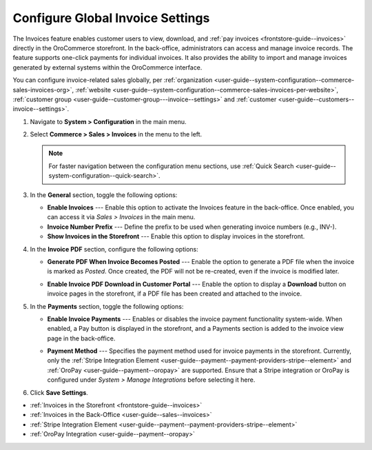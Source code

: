.. _configuration--guide--commerce--configuration--sales-invoices:

Configure Global Invoice Settings
=================================

The Invoices feature enables customer users to view, download, and :ref:`pay invoices <frontstore-guide--invoices>` directly in the OroCommerce storefront. In the back-office, administrators can access and manage invoice records. The feature supports one-click payments for individual invoices. It also provides the ability to import and manage invoices generated by external systems within the OroCommerce interface.

You can configure invoice-related sales globally, per :ref:`organization <user-guide--system-configuration--commerce-sales-invoices-org>`, :ref:`website <user-guide--system-configuration--commerce-sales-invoices-per-website>`, :ref:`customer group <user-guide--customer-group---invoice--settings>` and :ref:`customer <user-guide--customers--invoice--settings>`.

1. Navigate to **System > Configuration** in the main menu.
2. Select **Commerce > Sales > Invoices** in the menu to the left.

   .. note::
        For faster navigation between the configuration menu sections, use :ref:`Quick Search <user-guide--system-configuration--quick-search>`.

.. image:: /user/img/sales/invoices/invoice_global.png
   :alt: The global invoice configuration settings

3. In the **General** section, toggle the following options:

   * **Enable Invoices** ---  Enable this option to activate the Invoices feature in the back-office. Once enabled, you can access it via *Sales > Invoices* in the main menu.
   * **Invoice Number Prefix** --- Define the prefix to be used when generating invoice numbers (e.g., INV-).
   * **Show Invoices in the Storefront** --- Enable this option to display invoices in the storefront.

4. In the **Invoice PDF** section, configure the following options:

   * **Generate PDF When Invoice Becomes Posted** --- Enable the option to generate a PDF file when the invoice is marked as *Posted*. Once created, the PDF will not be re-created, even if the invoice is modified later.

   .. image:: /user/img/sales/invoices/download-invoice.png
      :alt: The Download button appears on the Invoice details page once the invoice changes its status to Posted

   * **Enable Invoice PDF Download in Customer Portal** --- Enable the option to display a **Download** button on invoice pages in the storefront, if a PDF file has been created and attached to the invoice.

   .. image:: /user/img/sales/invoices/download-invoice-storefront.png
      :alt: The Download button on the Invoice details page in the storefront

5. In the **Payments** section, toggle the following options:

   * **Enable Invoice Payments** --- Enables or disables the invoice payment functionality system-wide. When enabled, a Pay button is displayed in the storefront, and a Payments section is added to the invoice view page in the back-office.

     .. image:: /user/img/sales/invoices/pay-button-storefront.png

   * **Payment Method** --- Specifies the payment method used for invoice payments in the storefront. Currently, only the :ref:`Stripe Integration Element <user-guide--payment--payment-providers-stripe--element>` and :ref:`OroPay <user-guide--payment--oropay>` are supported. Ensure that a Stripe integration or OroPay is configured under *System > Manage Integrations* before selecting it here. 

6. Click **Save Settings**.

* :ref:`Invoices in the Storefront <frontstore-guide--invoices>`
* :ref:`Invoices in the Back-Office <user-guide--sales--invoices>`
* :ref:`Stripe Integration Element <user-guide--payment--payment-providers-stripe--element>`
* :ref:`OroPay Integration <user-guide--payment--oropay>`